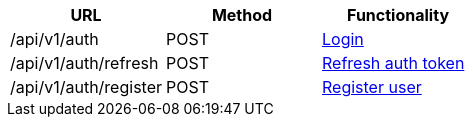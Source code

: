 [cols="3*", options="header"]
|===
| URL
| Method
| Functionality

| /api/v1/auth
| POST
| link:#auth-normal-login[Login]

| /api/v1/auth/refresh
| POST
| link:#auth-refresh[Refresh auth token]

| /api/v1/auth/register
| POST
| link:#auth-public-registry[Register user]
|===
